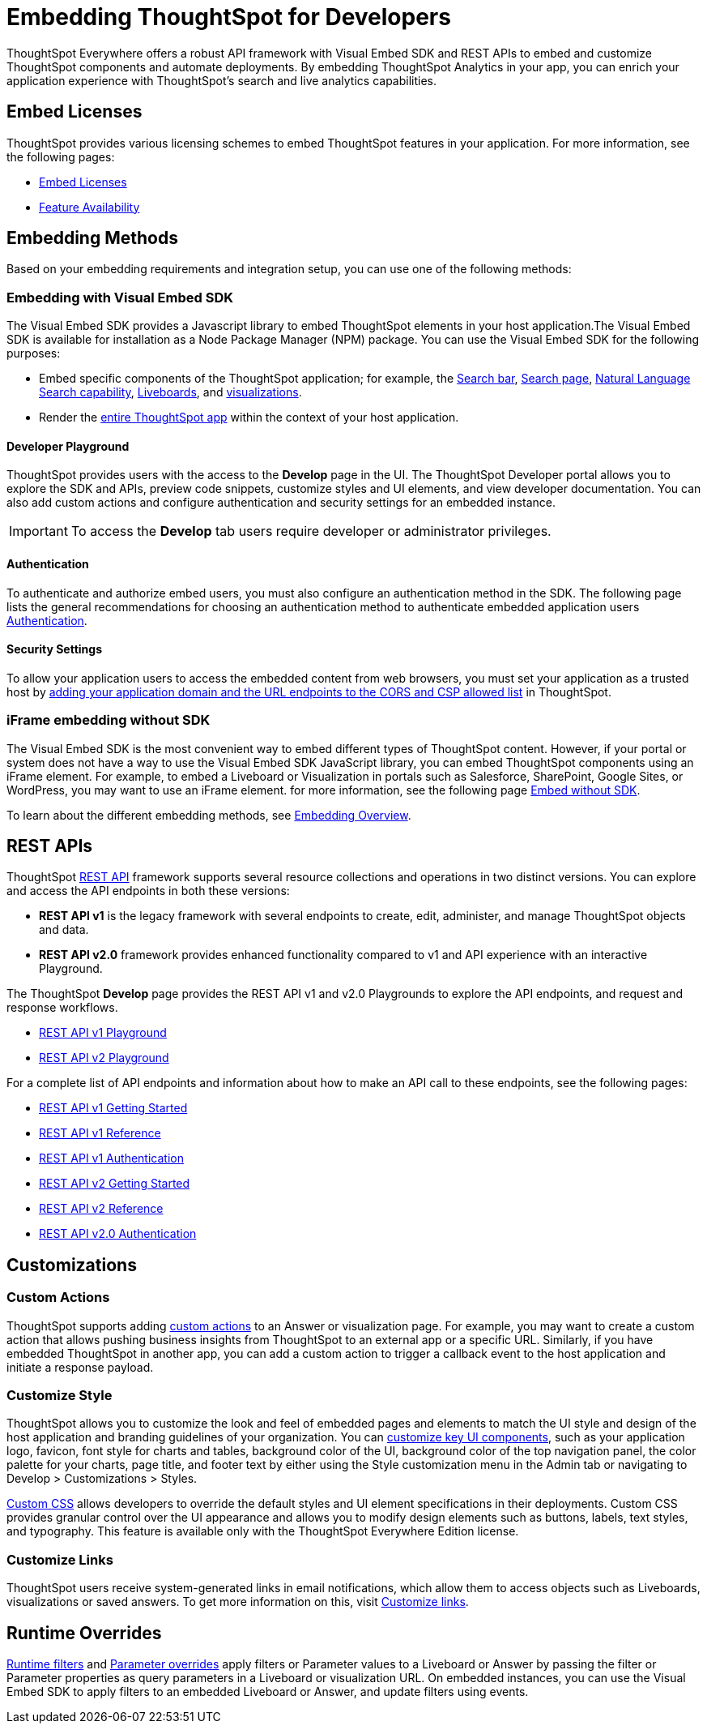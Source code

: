 = Embedding ThoughtSpot for Developers
:last_updated: 11/16/2023
:linkattrs:
:experimental:
:jira: SCAL-193994
:page-layout: default-cloud
:page-aliases: /admin/ts-cloud/developer-user.adoc
:description: Developer users embed ThoughtSpot content in their applications by using ThoughtSpot SDK and APIs.

ThoughtSpot Everywhere offers a robust API framework with Visual Embed SDK and REST APIs to embed and customize ThoughtSpot components and automate deployments.
By embedding ThoughtSpot Analytics in your app, you can enrich your application experience with ThoughtSpot’s search and live analytics capabilities.


== Embed Licenses
ThoughtSpot provides various licensing schemes to embed ThoughtSpot features in your application. For more information, see the following pages:

* https://developers.thoughtspot.com/docs/get-started-tse[Embed Licenses, window=_blank]
* https://developers.thoughtspot.com/docs/license-feature-matrix[Feature Availability, window=_blank]


== Embedding Methods
Based on your embedding requirements and integration setup, you can use one of the following methods:

=== Embedding with Visual Embed SDK
The Visual Embed SDK provides a Javascript library to embed ThoughtSpot elements in your host application.The Visual Embed SDK is available for installation as a Node Package Manager (NPM) package.
You can use the Visual Embed SDK for the following purposes:

* Embed specific components of the ThoughtSpot application; for example, the https://developers.thoughtspot.com/docs/embed-searchbar[Search bar, window=_blank], https://developers.thoughtspot.com/docs/search-embed[Search page, window=_blank],
https://developers.thoughtspot.com/docs/embed-nls[Natural Language Search capability, window=_blank], https://developers.thoughtspot.com/docs/embed-liveboard[Liveboards, window=_blank], and https://developers.thoughtspot.com/docs/embed-a-viz[visualizations, window=_blank].
* Render the https://developers.thoughtspot.com/docs/full-embed[entire ThoughtSpot app,window=_blank] within the context of your host application.

==== Developer Playground
ThoughtSpot provides users with the access to the *Develop* page in the UI.
The ThoughtSpot Developer portal allows you to explore the SDK and APIs, preview code snippets, customize styles and UI elements, and view developer documentation.
You can also add custom actions and configure authentication and security settings for an embedded instance.

IMPORTANT: To access the *Develop* tab users require developer or administrator privileges.

==== Authentication
To authenticate and authorize embed users, you must also configure an authentication method in the SDK.
The following page lists the general recommendations for choosing an authentication method to authenticate embedded application users https://developers.thoughtspot.com/docs/embed-auth[Authentication].

==== Security Settings
To allow your application users to access the embedded content from web browsers, you must set your application as
a trusted host by https://developers.thoughtspot.com/docs/security-settings[adding your application domain and the URL endpoints to the CORS and CSP allowed list,window=_blank] in ThoughtSpot.

=== iFrame embedding without SDK
The Visual Embed SDK is the most convenient way to embed different types of ThoughtSpot content. However, if your portal or system does not have a way to use the Visual Embed SDK JavaScript library, you can embed ThoughtSpot components using an iFrame element.
For example, to embed a Liveboard or Visualization in portals such as Salesforce, SharePoint, Google Sites, or WordPress, you may want to use an iFrame element.
for more information, see the following page https://developers.thoughtspot.com/docs/embed-without-sdk[Embed without SDK,window=_blank].

To learn about the different embedding methods, see https://developers.thoughtspot.com/docs/embed-ts[Embedding Overview,window=_blank].

== REST APIs
ThoughtSpot https://developers.thoughtspot.com/docs/rest-apis[REST API,window=_blank] framework supports several resource collections and operations in two distinct versions. You can explore and access the API endpoints in both these versions:

* *REST API v1* is the legacy framework with several endpoints to create, edit, administer, and manage ThoughtSpot objects and data.
* *REST API v2.0* framework provides enhanced functionality compared to v1 and API experience with an interactive Playground.

The ThoughtSpot *Develop* page provides the REST API v1 and v2.0 Playgrounds to explore the API endpoints, and request and response workflows.

* https://try-everywhere.thoughtspot.cloud/v2/#/everywhere/api/rest/playgroundV1[REST API v1 Playground,window=_blank]

* https://developers.thoughtspot.com/docs/restV2-playground?apiResourceId=http%2Fgetting-started%2Fintroduction[REST API v2 Playground,window=_blank]

For a complete list of API endpoints and information about how to make an API call to these endpoints, see the following pages:

* https://developers.thoughtspot.com/docs/rest-api-getstarted[REST API v1 Getting Started,window=_blank]
* https://developers.thoughtspot.com/docs/rest-api-reference[REST API v1 Reference,window=_blank]
* https://developers.thoughtspot.com/docs/api-auth-session[REST API v1 Authentication,window=_blank]
* https://developers.thoughtspot.com/docs/rest-apiv2-getstarted[REST API v2 Getting Started,window=_blank]
*  https://developers.thoughtspot.com/docs/restV2-playground[REST API v2 Reference,window=_blank]
* https://developers.thoughtspot.com/docs/api-authv2[REST API v2.0 Authentication,window=_blank]

== Customizations

=== Custom Actions
ThoughtSpot supports adding https://developers.thoughtspot.com/docs/custom-action-intro[custom actions,window=_blank] to an Answer or visualization page. For example, you may want to create a custom action that
allows pushing business insights from ThoughtSpot to an external app or a specific URL. Similarly, if you have embedded ThoughtSpot in
another app, you can add a custom action to trigger a callback event to the host application and initiate a response payload.

=== Customize Style
ThoughtSpot allows you to customize the look and feel of embedded pages and elements to match the UI style and design of the host application and branding guidelines of your organization.
You can https://developers.thoughtspot.com/docs/style-customization[customize key UI components,window=_blank], such as your application logo, favicon, font style for charts and tables,
background color of the UI, background color of the top navigation panel, the color palette for your charts, page title, and footer text by either using the Style customization menu
in the Admin tab or navigating to Develop > Customizations > Styles.

https://developers.thoughtspot.com/docs/custom-css[Custom CSS,window=_blank] allows developers to override the default styles and UI element specifications in their deployments. Custom CSS provides granular control over the UI appearance and allows you
to modify design elements such as buttons, labels, text styles, and typography. This feature is available only with the ThoughtSpot Everywhere Edition license.

=== Customize Links
ThoughtSpot users receive system-generated links in email notifications, which allow them to access objects such as Liveboards, visualizations or saved answers.
To get more information on this, visit https://developers.thoughtspot.com/docs/customize-links[Customize links,window=_blank].

== Runtime Overrides
https://developers.thoughtspot.com/docs/runtime-filters[Runtime filters,window=_blank] and https://developers.thoughtspot.com/docs/runtime-params[Parameter overrides,window=_blank] apply filters or Parameter values to a Liveboard or Answer by passing the filter or Parameter properties as query parameters in a Liveboard or visualization URL.
On embedded instances, you can use the Visual Embed SDK to apply filters to an embedded Liveboard or Answer, and update filters using events.